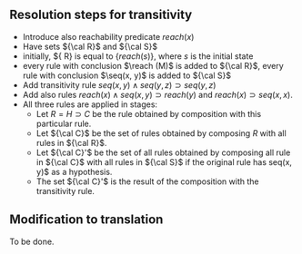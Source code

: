 

** Resolution steps for transitivity


- Introduce also reachability predicate $reach(x)$
- Have sets ${\cal R}$ and ${\cal S}$ 
- initially, ${\cal R} is equal to $\{reach(s)\}$, where $s$ is the
  initial state
- every rule with conclusion $\reach (M)$ is added to ${\cal R}$,
  every rule with conclusion $\seq(x, y)$ is added to ${\cal S}$
- Add transitivity rule $seq(x, y) \wedge seq (y, z) \supset seq(y,
  z)$ 
- Add also rules $reach(x) \wedge seq(x, y) \supset reach(y)$ and
  $reach(x) \supset seq(x, x)$.
- All three rules  are applied in stages:
  * Let $R = H \supset C$ be the rule obtained by composition
    with this particular rule.
  * Let ${\cal C}$ be the set of rules obtained by
    composing $R$ with all rules in ${\cal R}$.
  * Let ${\cal C}'$ be the set of all rules obtained by composing all
    rule in ${\cal C}$ with all rules in ${\cal S}$ if the original
    rule has seq(x, y)$ as a hypothesis.
  * The set ${\cal C}'$ is the result of the composition with the
    transitivity rule.

** Modification to translation

To be done.

